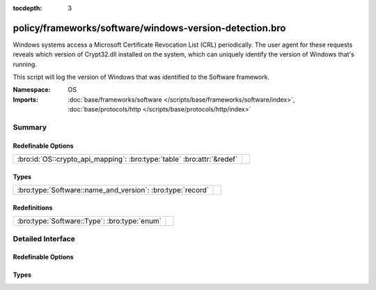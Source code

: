 :tocdepth: 3

policy/frameworks/software/windows-version-detection.bro
========================================================
.. bro:namespace:: OS

Windows systems access a Microsoft Certificate Revocation List (CRL) periodically. The
user agent for these requests reveals which version of Crypt32.dll installed on the system,
which can uniquely identify the version of Windows that's running.

This script will log the version of Windows that was identified to the Software framework.

:Namespace: OS
:Imports: :doc:`base/frameworks/software </scripts/base/frameworks/software/index>`, :doc:`base/protocols/http </scripts/base/protocols/http/index>`

Summary
~~~~~~~
Redefinable Options
###################
====================================================================== =
:bro:id:`OS::crypto_api_mapping`: :bro:type:`table` :bro:attr:`&redef` 
====================================================================== =

Types
#####
========================================================== =
:bro:type:`Software::name_and_version`: :bro:type:`record` 
========================================================== =

Redefinitions
#############
============================================ =
:bro:type:`Software::Type`: :bro:type:`enum` 
============================================ =


Detailed Interface
~~~~~~~~~~~~~~~~~~
Redefinable Options
###################
.. bro:id:: OS::crypto_api_mapping

   :Type: :bro:type:`table` [:bro:type:`string`] of :bro:type:`Software::name_and_version`
   :Attributes: :bro:attr:`&redef`
   :Default:

   ::

      {
         ["Microsoft-CryptoAPI/5.131.3790.1830"] = [name="Windows", version=[major=5, minor=131, minor2=3790, minor3=1830, addl="XP x64 or Server 2003 SP1"]],
         ["Microsoft-CryptoAPI/5.131.2600.3205"] = [name="Windows", version=[major=5, minor=131, minor2=2600, minor3=3205, addl="XP SP3 Beta 2"]],
         ["Microsoft-CryptoAPI/6.1"] = [name="Windows", version=[major=6, minor=1, minor2=<uninitialized>, minor3=<uninitialized>, addl="7 or Server 2008 R2"]],
         ["Microsoft-CryptoAPI/5.131.2600.2180"] = [name="Windows", version=[major=5, minor=131, minor2=2600, minor3=2180, addl="XP SP2"]],
         ["Microsoft-CryptoAPI/5.131.2600.5508"] = [name="Windows", version=[major=5, minor=131, minor2=2600, minor3=5508, addl="XP SP3 RC2 Update 2"]],
         ["Microsoft-CryptoAPI/5.131.3790.0"] = [name="Windows", version=[major=5, minor=131, minor2=3790, minor3=0, addl="XP x64 or Server 2003 SP0"]],
         ["Microsoft-CryptoAPI/6.0"] = [name="Windows", version=[major=6, minor=0, minor2=<uninitialized>, minor3=<uninitialized>, addl="Vista or Server 2008"]],
         ["Microsoft-CryptoAPI/5.131.2195.6661"] = [name="Windows", version=[major=5, minor=131, minor2=2195, minor3=6661, addl="2000 SP4"]],
         ["Microsoft-CryptoAPI/5.131.3790.5235"] = [name="Windows", version=[major=5, minor=131, minor2=3790, minor3=5235, addl="XP x64 or Server 2003 with MS13-095"]],
         ["Microsoft-CryptoAPI/6.4"] = [name="Windows", version=[major=6, minor=4, minor2=<uninitialized>, minor3=<uninitialized>, addl="10 Technical Preview"]],
         ["Microsoft-CryptoAPI/6.2"] = [name="Windows", version=[major=6, minor=2, minor2=<uninitialized>, minor3=<uninitialized>, addl="8 or Server 2012"]],
         ["Microsoft-CryptoAPI/5.131.2600.1106"] = [name="Windows", version=[major=5, minor=131, minor2=2600, minor3=1106, addl="XP SP1"]],
         ["Microsoft-CryptoAPI/5.131.2600.3311"] = [name="Windows", version=[major=5, minor=131, minor2=2600, minor3=3311, addl="XP SP3 RC2 Update"]],
         ["Microsoft-CryptoAPI/10.0"] = [name="Windows", version=[major=10, minor=0, minor2=<uninitialized>, minor3=<uninitialized>, addl=<uninitialized>]],
         ["Microsoft-CryptoAPI/5.131.2600.3180"] = [name="Windows", version=[major=5, minor=131, minor2=2600, minor3=3180, addl="XP SP3 Beta 1"]],
         ["Microsoft-CryptoAPI/5.131.3790.3959"] = [name="Windows", version=[major=5, minor=131, minor2=3790, minor3=3959, addl="XP x64 or Server 2003 SP2"]],
         ["Microsoft-CryptoAPI/6.3"] = [name="Windows", version=[major=6, minor=3, minor2=<uninitialized>, minor3=<uninitialized>, addl="8.1 or Server 2012 R2"]],
         ["Microsoft-CryptoAPI/5.131.2195.6824"] = [name="Windows", version=[major=5, minor=131, minor2=2195, minor3=6824, addl="2000 with MS04-11"]],
         ["Microsoft-CryptoAPI/5.131.2195.6926"] = [name="Windows", version=[major=5, minor=131, minor2=2195, minor3=6926, addl="2000 with Hotfix 98830"]],
         ["Microsoft-CryptoAPI/5.131.2600.3282"] = [name="Windows", version=[major=5, minor=131, minor2=2600, minor3=3282, addl="XP SP3 RC1 Update"]],
         ["Microsoft-CryptoAPI/5.131.2600.3300"] = [name="Windows", version=[major=5, minor=131, minor2=2600, minor3=3300, addl="XP SP3 RC2"]],
         ["Microsoft-CryptoAPI/5.131.2600.3264"] = [name="Windows", version=[major=5, minor=131, minor2=2600, minor3=3264, addl="XP SP3 RC1"]],
         ["Microsoft-CryptoAPI/5.131.2600.5512"] = [name="Windows", version=[major=5, minor=131, minor2=2600, minor3=5512, addl="XP SP3"]],
         ["Microsoft-CryptoAPI/5.131.2600.0"] = [name="Windows", version=[major=5, minor=131, minor2=2600, minor3=0, addl="XP SP0"]],
         ["Microsoft-CryptoAPI/5.131.2600.3249"] = [name="Windows", version=[major=5, minor=131, minor2=2600, minor3=3249, addl="XP SP3 RC Beta"]]
      }


Types
#####
.. bro:type:: Software::name_and_version

   :Type: :bro:type:`record`

      name: :bro:type:`string`

      version: :bro:type:`Software::Version`



